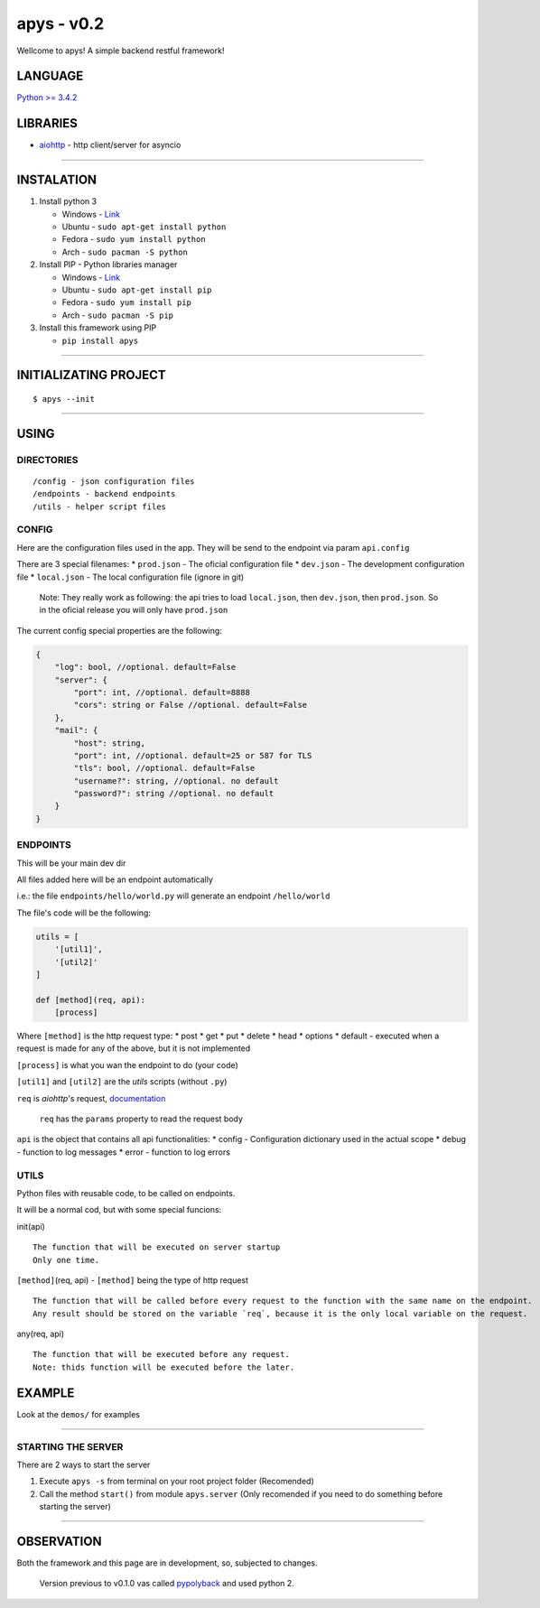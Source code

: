 apys - v0.2
===========

Wellcome to apys! A simple backend restful framework!

LANGUAGE
--------

`Python >= 3.4.2 <https://docs.python.org/3/>`__

LIBRARIES
---------

-  `aiohttp <https://aiohttp.readthedocs.io/>`__ - http client/server
   for asyncio

--------------

INSTALATION
-----------

1. Install python 3

   -  Windows - `Link <https://www.python.org/download/releases/3.5/>`__
   -  Ubuntu - ``sudo apt-get install python``
   -  Fedora - ``sudo yum install python``
   -  Arch - ``sudo pacman -S python``

2. Install PIP - Python libraries manager

   -  Windows -
      `Link <http://www.lfd.uci.edu/~gohlke/pythonlibs/#pip>`__
   -  Ubuntu - ``sudo apt-get install pip``
   -  Fedora - ``sudo yum install pip``
   -  Arch - ``sudo pacman -S pip``

3. Install this framework using PIP

   -  ``pip install apys``

--------------

INITIALIZATING PROJECT
----------------------

::

    $ apys --init

--------------

USING
-----

DIRECTORIES
~~~~~~~~~~~

::

    /config - json configuration files
    /endpoints - backend endpoints
    /utils - helper script files  

CONFIG
~~~~~~

Here are the configuration files used in the app. They will be send to
the endpoint via param ``api.config``

There are 3 special filenames: \* ``prod.json`` - The oficial
configuration file \* ``dev.json`` - The development configuration file
\* ``local.json`` - The local configuration file (ignore in git)

    Note: They really work as following: the api tries to load
    ``local.json``, then ``dev.json``, then ``prod.json``. So in the
    oficial release you will only have ``prod.json``

The current config special properties are the following:

.. code:: json

    {
        "log": bool, //optional. default=False
        "server": {
            "port": int, //optional. default=8888
            "cors": string or False //optional. default=False
        },
        "mail": {
            "host": string,
            "port": int, //optional. default=25 or 587 for TLS 
            "tls": bool, //optional. default=False
            "username?": string, //optional. no default
            "password?": string //optional. no default
        }
    }

ENDPOINTS
~~~~~~~~~

This will be your main dev dir

All files added here will be an endpoint automatically

i.e.: the file ``endpoints/hello/world.py`` will generate an endpoint
``/hello/world``

The file's code will be the following:

.. code:: python


    utils = [
        '[util1]',
        '[util2]'
    ]

    def [method](req, api):
        [process]

Where ``[method]`` is the http request type: \* post \* get \* put \*
delete \* head \* options \* default - executed when a request is made
for any of the above, but it is not implemented

``[process]`` is what you wan the endpoint to do (your code)

``[util1]`` and ``[util2]`` are the *utils* scripts (without ``.py``)

``req`` is *aiohttp*'s request,
`documentation <http://aiohttp.readthedocs.io/en/stable/web_reference.html#request>`__

    ``req`` has the ``params`` property to read the request body

``api`` is the object that contains all api functionalities: \* config -
Configuration dictionary used in the actual scope \* debug - function to
log messages \* error - function to log errors

UTILS
~~~~~

Python files with reusable code, to be called on endpoints.

It will be a normal cod, but with some special funcions:

init(api)

::

    The function that will be executed on server startup
    Only one time.

``[method]``\ (req, api) - ``[method]`` being the type of http request

::

    The function that will be called before every request to the function with the same name on the endpoint.
    Any result should be stored on the variable `req`, because it is the only local variable on the request.

any(req, api)

::

    The function that will be executed before any request.
    Note: thids function will be executed before the later.

EXAMPLE
-------

Look at the ``demos/`` for examples

--------------

STARTING THE SERVER
~~~~~~~~~~~~~~~~~~~

There are 2 ways to start the server

1. Execute ``apys -s`` from terminal on your root project folder
   (Recomended)

2. Call the method ``start()`` from module ``apys.server`` (Only
   recomended if you need to do something before starting the server)

--------------

OBSERVATION
-----------

Both the framework and this page are in development, so, subjected to
changes.

    Version previous to v0.1.0 vas called
    `pypolyback <https://github.com/seijihirao/pypolyback>`__ and used
    python 2.


